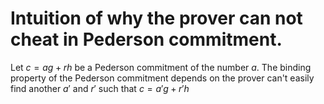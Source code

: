 * Intuition of why the prover can not cheat in Pederson commitment.
Let \( c = ag + rh \) be a Pederson commitment of the number \( a \). The binding property of the Pederson commitment depends on the prover can't easily find another \( a' \) and \( r' \) such that \( c = a'g + r'h \)